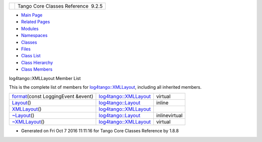 +----------+---------------------------------------+
| |Logo|   | Tango Core Classes Reference  9.2.5   |
+----------+---------------------------------------+

-  `Main Page <../../index.html>`__
-  `Related Pages <../../pages.html>`__
-  `Modules <../../modules.html>`__
-  `Namespaces <../../namespaces.html>`__
-  `Classes <../../annotated.html>`__
-  `Files <../../files.html>`__

-  `Class List <../../annotated.html>`__
-  `Class Hierarchy <../../inherits.html>`__
-  `Class Members <../../functions.html>`__

log4tango::XMLLayout Member List

This is the complete list of members for
`log4tango::XMLLayout <../../d2/d7c/classlog4tango_1_1XMLLayout.html>`__,
including all inherited members.

+-----------------------------------------------------------------------------------------------------------------------------+----------------------------------------------------------------------------+-----------------+
| `format <../../d2/d7c/classlog4tango_1_1XMLLayout.html#a0f455c8af4768383dc989923eddc72f3>`__\ (const LoggingEvent &event)   | `log4tango::XMLLayout <../../d2/d7c/classlog4tango_1_1XMLLayout.html>`__   | virtual         |
+-----------------------------------------------------------------------------------------------------------------------------+----------------------------------------------------------------------------+-----------------+
| `Layout <../../d7/da6/classlog4tango_1_1Layout.html#a053084d0c22a45a3304a75f7b0c5de39>`__\ ()                               | `log4tango::Layout <../../d7/da6/classlog4tango_1_1Layout.html>`__         | inline          |
+-----------------------------------------------------------------------------------------------------------------------------+----------------------------------------------------------------------------+-----------------+
| `XMLLayout <../../d2/d7c/classlog4tango_1_1XMLLayout.html#a27faf76c0e6a9c82b18e50fdb305421d>`__\ ()                         | `log4tango::XMLLayout <../../d2/d7c/classlog4tango_1_1XMLLayout.html>`__   |                 |
+-----------------------------------------------------------------------------------------------------------------------------+----------------------------------------------------------------------------+-----------------+
| `~Layout <../../d7/da6/classlog4tango_1_1Layout.html#ae3298877b40a255b5723a6cfa58e00ea>`__\ ()                              | `log4tango::Layout <../../d7/da6/classlog4tango_1_1Layout.html>`__         | inlinevirtual   |
+-----------------------------------------------------------------------------------------------------------------------------+----------------------------------------------------------------------------+-----------------+
| `~XMLLayout <../../d2/d7c/classlog4tango_1_1XMLLayout.html#a89c2134f5e03dc2e62b16f490bd38ede>`__\ ()                        | `log4tango::XMLLayout <../../d2/d7c/classlog4tango_1_1XMLLayout.html>`__   | virtual         |
+-----------------------------------------------------------------------------------------------------------------------------+----------------------------------------------------------------------------+-----------------+

-  Generated on Fri Oct 7 2016 11:11:16 for Tango Core Classes Reference
   by |doxygen| 1.8.8

.. |Logo| image:: ../../logo.jpg
.. |doxygen| image:: ../../doxygen.png
   :target: http://www.doxygen.org/index.html

